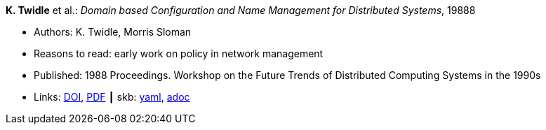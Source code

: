 //
// This file was generated by SKB-Dashboard, task 'lib-yaml2src'
// - on Tuesday November  6 at 20:44:43
// - skb-dashboard: https://www.github.com/vdmeer/skb-dashboard
//

*K. Twidle* et al.: _Domain based Configuration and Name Management for Distributed Systems_, 19888

* Authors: K. Twidle, Morris Sloman
* Reasons to read: early work on policy in network management
* Published: 1988 Proceedings. Workshop on the Future Trends of Distributed Computing Systems in the 1990s
* Links:
      link:https://doi.org/10.1007/BF02283186[DOI],
      link:https://www.computer.org/csdl/proceedings/ftdcs/1988/0897/00/00026693.pdf[PDF]
    ┃ skb:
        https://github.com/vdmeer/skb/tree/master/data/library/inproceedings/1980/twidle-1988-ftdcs.yaml[yaml],
        https://github.com/vdmeer/skb/tree/master/data/library/inproceedings/1980/twidle-1988-ftdcs.adoc[adoc]

